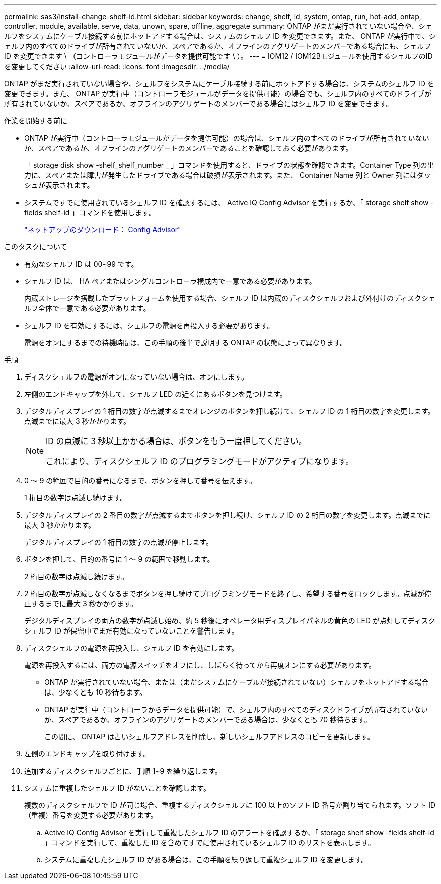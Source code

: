 ---
permalink: sas3/install-change-shelf-id.html 
sidebar: sidebar 
keywords: change, shelf, id, system, ontap, run, hot-add, ontap, controller, module, available, serve, data, unown, spare, offline, aggregate 
summary: ONTAP がまだ実行されていない場合や、シェルフをシステムにケーブル接続する前にホットアドする場合は、システムのシェルフ ID を変更できます。また、 ONTAP が実行中で、シェルフ内のすべてのドライブが所有されていないか、スペアであるか、オフラインのアグリゲートのメンバーである場合にも、シェルフ ID を変更できます \ （コントローラモジュールがデータを提供可能です \ ）。 
---
= IOM12 / IOM12Bモジュールを使用するシェルフのIDを変更してください
:allow-uri-read: 
:icons: font
:imagesdir: ../media/


[role="lead"]
ONTAP がまだ実行されていない場合や、シェルフをシステムにケーブル接続する前にホットアドする場合は、システムのシェルフ ID を変更できます。また、 ONTAP が実行中（コントローラモジュールがデータを提供可能）の場合でも、シェルフ内のすべてのドライブが所有されていないか、スペアであるか、オフラインのアグリゲートのメンバーである場合にはシェルフ ID を変更できます。

.作業を開始する前に
* ONTAP が実行中（コントローラモジュールがデータを提供可能）の場合は、シェルフ内のすべてのドライブが所有されていないか、スペアであるか、オフラインのアグリゲートのメンバーであることを確認しておく必要があります。
+
「 storage disk show -shelf_shelf_number _ 」コマンドを使用すると、ドライブの状態を確認できます。Container Type 列の出力に、スペアまたは障害が発生したドライブである場合は破損が表示されます。また、 Container Name 列と Owner 列にはダッシュが表示されます。

* システムですでに使用されているシェルフ ID を確認するには、 Active IQ Config Advisor を実行するか、「 storage shelf show -fields shelf-id 」コマンドを使用します。
+
https://mysupport.netapp.com/site/tools/tool-eula/activeiq-configadvisor["ネットアップのダウンロード： Config Advisor"]



.このタスクについて
* 有効なシェルフ ID は 00~99 です。
* シェルフ ID は、 HA ペアまたはシングルコントローラ構成内で一意である必要があります。
+
内蔵ストレージを搭載したプラットフォームを使用する場合、シェルフ ID は内蔵のディスクシェルフおよび外付けのディスクシェルフ全体で一意である必要があります。

* シェルフ ID を有効にするには、シェルフの電源を再投入する必要があります。
+
電源をオンにするまでの待機時間は、この手順の後半で説明する ONTAP の状態によって異なります。



.手順
. ディスクシェルフの電源がオンになっていない場合は、オンにします。
. 左側のエンドキャップを外して、シェルフ LED の近くにあるボタンを見つけます。
. デジタルディスプレイの 1 桁目の数字が点滅するまでオレンジのボタンを押し続けて、シェルフ ID の 1 桁目の数字を変更します。点滅までに最大 3 秒かかります。
+
[NOTE]
====
ID の点滅に 3 秒以上かかる場合は、ボタンをもう一度押してください。

これにより、ディスクシェルフ ID のプログラミングモードがアクティブになります。

====
. 0 ～ 9 の範囲で目的の番号になるまで、ボタンを押して番号を伝えます。
+
1 桁目の数字は点滅し続けます。

. デジタルディスプレイの 2 番目の数字が点滅するまでボタンを押し続け、シェルフ ID の 2 桁目の数字を変更します。点滅までに最大 3 秒かかります。
+
デジタルディスプレイの 1 桁目の数字の点滅が停止します。

. ボタンを押して、目的の番号に 1 ～ 9 の範囲で移動します。
+
2 桁目の数字は点滅し続けます。

. 2 桁目の数字が点滅しなくなるまでボタンを押し続けてプログラミングモードを終了し、希望する番号をロックします。点滅が停止するまでに最大 3 秒かかります。
+
デジタルディスプレイの両方の数字が点滅し始め、約 5 秒後にオペレータ用ディスプレイパネルの黄色の LED が点灯してディスクシェルフ ID が保留中でまだ有効になっていないことを警告します。

. ディスクシェルフの電源を再投入し、シェルフ ID を有効にします。
+
電源を再投入するには、両方の電源スイッチをオフにし、しばらく待ってから再度オンにする必要があります。

+
** ONTAP が実行されていない場合、または（まだシステムにケーブルが接続されていない）シェルフをホットアドする場合は、少なくとも 10 秒待ちます。
** ONTAP が実行中（コントローラからデータを提供可能）で、シェルフ内のすべてのディスクドライブが所有されていないか、スペアであるか、オフラインのアグリゲートのメンバーである場合は、少なくとも 70 秒待ちます。
+
この間に、 ONTAP は古いシェルフアドレスを削除し、新しいシェルフアドレスのコピーを更新します。



. 左側のエンドキャップを取り付けます。
. 追加するディスクシェルフごとに、手順 1~9 を繰り返します。
. システムに重複したシェルフ ID がないことを確認します。
+
複数のディスクシェルフで ID が同じ場合、重複するディスクシェルフに 100 以上のソフト ID 番号が割り当てられます。ソフト ID （重複）番号を変更する必要があります。

+
.. Active IQ Config Advisor を実行して重複したシェルフ ID のアラートを確認するか、「 storage shelf show -fields shelf-id 」コマンドを実行して、重複した ID を含めてすでに使用されているシェルフ ID のリストを表示します。
.. システムに重複したシェルフ ID がある場合は、この手順を繰り返して重複シェルフ ID を変更します。



